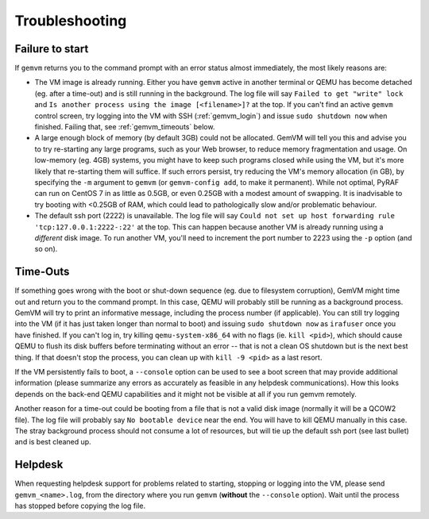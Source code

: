 .. _gemvm_troubleshooting:

Troubleshooting
***************

.. _gemvm_failure_to_start:

Failure to start
================

If ``gemvm``  returns you to the command prompt with an error status almost
immediately, the most likely reasons are:

* The VM image is already running. Either you have ``gemvm`` active in another
  terminal or QEMU has become detached (eg. after a time-out) and is still
  running in the background. The log file will say
  ``Failed to get "write" lock`` and ``Is another process using the image
  [<filename>]?`` at the top. If you can't find an active ``gemvm`` control
  screen, try logging into the VM with SSH (:ref:`gemvm_login`) and issue
  ``sudo shutdown now`` when finished. Failing that, see :ref:`gemvm_timeouts`
  below.

* A large enough block of memory (by default 3GB) could not be allocated.
  GemVM will tell you this and advise you to try re-starting any large
  programs, such as your Web browser, to reduce memory fragmentation and usage.
  On low-memory (eg. 4GB) systems, you might have to keep such programs closed
  while using the VM, but it's more likely that re-starting them will suffice.
  If such errors persist, try reducing the VM's memory allocation (in GB), by
  specifying the ``-m``   argument to ``gemvm`` (or ``gemvm-config add``, to
  make it permanent). While not optimal, PyRAF can run on CentOS 7 in as little
  as 0.5GB, or even 0.25GB with a modest amount of swapping. It is inadvisable
  to try booting with <0.25GB of RAM, which could lead to pathologically slow
  and/or problematic behaviour.

* The default ssh port (2222) is unavailable. The log file will say ``Could not
  set up host forwarding rule 'tcp:127.0.0.1:2222-:22'`` at the top. This can
  happen because another VM is already running using a *different* disk image.
  To run another VM, you'll need to increment the port number to 2223 using the
  ``-p`` option (and so on).


.. _gemvm_timeouts:

Time-Outs
=========

If something goes wrong with the boot or shut-down sequence (eg. due to
filesystem corruption), GemVM might time out and return you to the command
prompt. In this case, QEMU will probably still be running as a background
process. GemVM will try to print an informative message, including the process
number (if applicable). You can still try logging into the VM (if it has just
taken longer than normal to boot) and issuing ``sudo shutdown now`` as
``irafuser`` once you have finished. If you can't log in, try killing
``qemu-system-x86_64`` with no flags (ie. ``kill <pid>``), which should cause
QEMU to flush its disk buffers before terminating without an error -- that is
not a clean OS shutdown but is the next best thing. If that doesn't stop the
process, you can clean up with ``kill -9 <pid>`` as a last resort.

If the VM persistently fails to boot, a ``--console`` option can be used to see
a boot screen that may provide additional information (please summarize any
errors as accurately as feasible in any helpdesk communications). How this
looks depends on the back-end QEMU capabilities and it might not be visible at
all if you run gemvm remotely.

Another reason for a time-out could be booting from a file that is not a valid
disk image (normally it will be a QCOW2 file). The log file will probably say
``No bootable device`` near the end. You will have to kill QEMU manually in
this case. The stray background process should not consume a lot of resources,
but will tie up the default ssh port (see last bullet) and is best cleaned up.


Helpdesk
========
   
When requesting helpdesk support for problems related to starting, stopping or
logging into the VM, please send ``gemvm_<name>.log``, from the directory where
you run ``gemvm`` (**without** the ``--console`` option). Wait until the
process has stopped before copying the log file.

